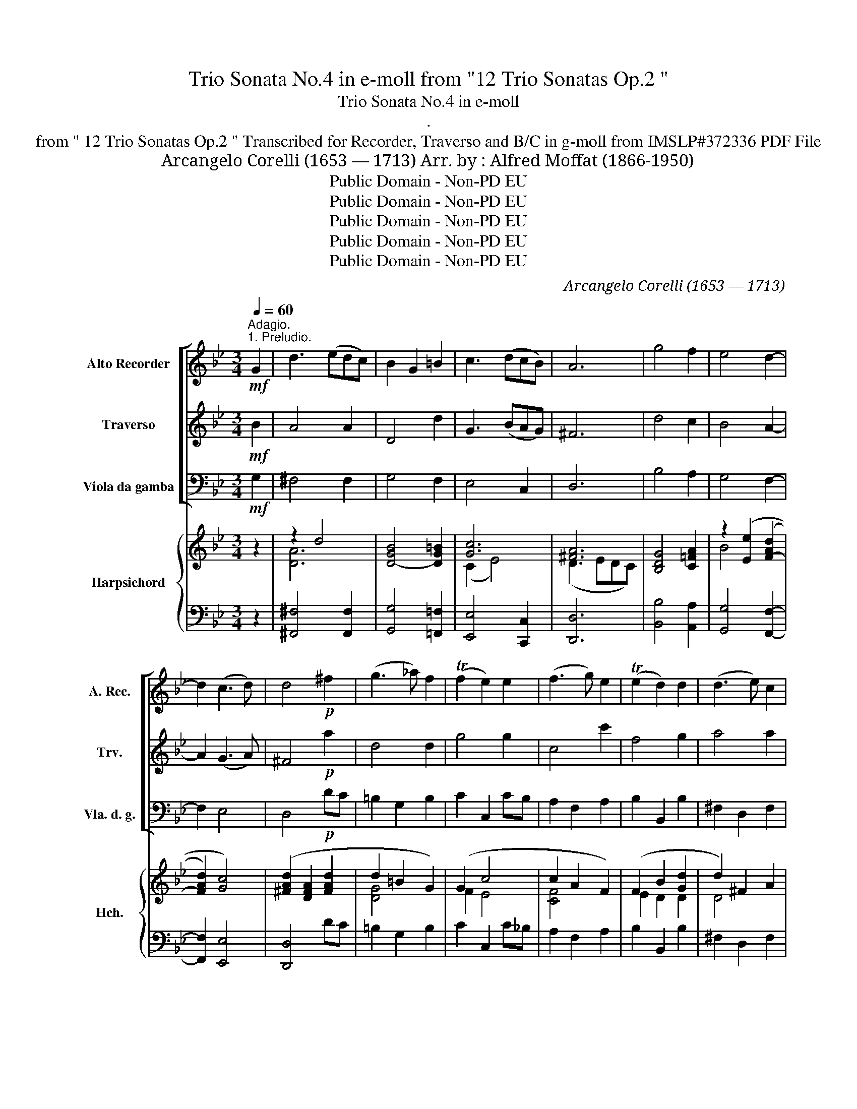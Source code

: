 X:1
T:Trio Sonata No.4 in e-moll from "12 Trio Sonatas Op.2 "
T:Trio Sonata No.4 in e-moll
T:.
T:from " 12 Trio Sonatas Op.2 " Transcribed for Recorder, Traverso and B/C in g-moll from IMSLP#372336 PDF File
T:Arcangelo Corelli (1653 — 1713) Arr. by : Alfred Moffat (1866-1950)
T:Public Domain - Non-PD EU
T:Public Domain - Non-PD EU
T:Public Domain - Non-PD EU
T:Public Domain - Non-PD EU
T:Public Domain - Non-PD EU
C:Arcangelo Corelli (1653 — 1713)
Z:Public Domain - Non-PD EU
%%score [ 1 2 3 ] { ( 4 6 8 ) | ( 5 7 ) }
L:1/8
Q:1/4=60
M:3/4
K:Bb
V:1 treble nm="Alto Recorder" snm="A. Rec."
V:2 treble nm="Traverso" snm="Trv."
V:3 bass nm="Viola da gamba" snm="Vla. d. g."
V:4 treble nm="Harpsichord" snm="Hch."
V:6 treble 
V:8 treble 
V:5 bass 
V:7 bass 
V:1
"^Adagio.""^1. Preludio."!mf! G2 | d3 (edc) | B2 G2 =B2 | c3 (dcB) | A6 | g4 f2 | e4 d2- | %7
 d2 (c3 d) | d4!p! ^f2 | (g3 _a) f2 | (Tf2 e2) e2 | (f3 g) e2 | (Te2 d2) d2 | (d3 e) c2 | %14
 (c2 B2) d2 | (d2 G2) c2 | ^F4 G2- | G2 (G3 ^F) | G4!f! d2- | d3 g (c>d) | d4 ::!mf! d2 | %22
 (B2 G2) e2 | (c2 F2) f2 | (d2 e2) f2 | e4 d2- | d2 c2 f2 | (ed) (c3 B) | B4 z2 | z2!mf! (c'2 f2) | %30
 b4 b2 | Tb2 a2"_cresc." a2 | g4 ag | f4!f! a2 | gf (T=e3 d) |!>(! d4 f2!>)! |!p! e6 | d6 | %38
"_cresc." c6 | B4!f! d2 | cB (TA3 G) | !fermata!G4 :| z/8 | %43
[M:4/4][Q:1/4=140]"^Presto.""^2. Allemanda"!f! .d | .B.A.B.G .A3 .d | .g.b.a.g .^f3!p! .f | g4 a4 | %47
"_cresc." b4 c'4 |!f! d'2 .e'.b (a3 g) | .g.d e4 d2- | d2 (Tc2{Bc} d3) :|!mf! f | .d.B.d.=e f3 f | %53
 .=e.c.e.^f g3 g |"_cresc." .f.g a4 g2- | g2 f2 =e4 |!p! d3 .d' .=b.a.b.g | %57
 c'3 .c'"_cresc." .a.g.a.f | b3 .a .g.b.a.g |!f! ^f4 g4 | a4!>(! .b!>)!.d!p! e2- | %61
 e.f (d3 .e)"_cresc." c2- | cd .G.A B2 A2 | .G.d!f! (e3 f) d2- | de c2- cd !tenuto!G!tenuto!A | %65
 !tenuto!B2 !tenuto!A2 !tenuto!!fermata!G3 ||[M:3/2]"^Grave."[Q:1/2=40] f4 | =e8 f4 | d8 d4 | %69
 !fermata!^c12 |][M:4/4][Q:1/2=60]"^3. Adagio."!p! (d2 =e2)!<(! (f d2 ^c)!<)! | (d2 =e2) (f2 ^f2) | %72
 (g2 a2)!<(! (b g2 ^f)!<)! | (g2 a2)!>(! (bd) e2- | ed/c/ df!>)!!p!!<(! c4-!<)! | c2 (df) c4 | %76
 c2 (d!f!f) (e/f/d/e/) c2 |!p! (B G2 ^F) (GB) A2 | Bd e2- ed"_cresc." (g2- | g^f) (b2 a) d'2 c'- | %80
!f! c' (b2 a) b(d'/c'/ b/a/g/f/) | (=ef)(e>e) da!p! (b2- | b!tenuto!b) (c'3 !tenuto!c') (d'2- | %83
 d'b) (ag/)^f/ gg (=fe/d/) | ee(^d>c) B2 z =B | (cg) (fe/d/) (ed) (c2- | %86
!f!"^rit."[Q:1/2=60] c[Q:1/2=57]B)[Q:1/2=54]A>[Q:1/2=49]"^.5"A[Q:1/2=48] G2[Q:1/2=42] d2[Q:1/2=51] | %87
[Q:1/2=36] z2!ff![Q:1/2=30] c>d d4 :| z/8 |[M:6/8][Q:3/8=120]"^Allegro.""^4. Giga." d | %90
 (B2 G) (d2 g) | (^f2 d) (g2 =f) | e2 d cBc | d3 z2 d' | (d'2 c') c'2- c' | (c'2 b) z!f! ag | %96
 (^fd)g g2 f |!p! g3 z2 g | a3 z2 a | b3 z2"_cresc." b | c'3 z2 c' | d'3 z2!f! d' | d'2 c' c'2 c' | %103
 (c'2 b) z2 f | gab b2 a | b2!p! d d2 =e | f2 f fg"_cresc."f | e2 e e2 z | g2 g gag | %109
 ^f2 a!f! d'3 | d'2 g c'2- z | c'd'c' bag | ^fdg g2 f | g3- g2 f |!>(! e3 d2- z!>)! |!p! dcB c2 d | %116
 d3- d2 ::!mf! a | (^f2 d) (a2 d') | b3 z2 g | (=e2 c) (g2 c') | a3 z2 a | (ga).g (fg).f | %123
 .=e2 .a .b2!f! .a | (d=e).f (e2 d) | d3- d.=e.g |!p! .f2 .f .f2 .f | (fg).d (ec).d | %128
 .e2 .e .e2 .e | (ef).c d2 .d' | (d'2 c') (c'2 .c') | (c'2 b) z2 .b | (b2 _a) a3 | %133
 (_a2 g) z!f! .a.g | (^fd).g (g2 .f) | (g2!p! .d) e3- | e2 .A"_cresc." d3- | d2 .G!f! c3- | %138
 c.d.c .B.A.d | (^FDG) (GA)!tenuto!F | (G3 G2) z :| %141
V:2
!mf! B2 | A4 A2 | D4 d2 | G3 (BAG) | ^F6 | d4 c2 | B4 A2- | A2 (G3 A) | ^F4!p! a2 | d4 d2 | g4 g2 | %11
 c4 c'2 | f4 g2 | a4 a2 | d4 A2 | G4 e2 | c4 B2- | B2 A4 | G4!f! A2- | A2 G4 | ^F4 ::!mf! A2 | %22
 D4 B2 | A4 A2 | B4 c2 | B4 (A2 | G2) A2 B2- | B2 (B2 A2) |!<(! B2 d2 =e2!<)! |!mf! f6- | f2 =e4 | %31
 f2 c2"_cresc." f2- | f2 =e4- | e2 A2!f! d2- | d2 (d3 ^c) |!>(! d2 d4-!>)! |!p! d2 c4- | c2 B4- | %38
"_cresc." B2 A4- | A2!f! G4- | G2 (G3 ^F) | !fermata!G4 :| z/8 |[M:4/4] z | z4 z2 z!f! .f | %45
 .e.d.c.B .A3!p! .a | b4 d4- |"_cresc." d2 g4 (a2 |!f! a)d g4 ^f2 | g3 .B .A.G.A.B | (G3 A) ^F3 :| %51
!mf! d | .f.d.f.g a3 a | .g.=e.g.a b3 b |"_cresc." a3 .=e .d.f.e.d | .^c.A d2 (d3 =c) |!p! d4 d'4 | %57
 =e'4"_cresc." c'4 | d'3 .c' .b.d'.c'.b |!f! a4 b4 |!>(! d4!>)! (d3!p! B) | %61
 (A3 B) (G3"_cresc." A) | ^F2 (G4 F2) | (G3 B)!f! (A3 B) | (G3 A) ^F2 G2- | %65
 G2 !tenuto!^F2 !tenuto!!fermata!G3 ||[M:3/2] A4 | ^A8 A4 | A8 G4 | !fermata!A12 |] %70
[M:4/4] z4!p! (d2 =e2) | (f d2 ^c) (d2 a2) | d2 z2!<(! (g2 a2)!<)! | (b g2 ^f)!>(! (g3 c) | %74
 F3 F!>)!!p!!<(! GGAA!<)! | (B3 F) GGAA | B3!f! F (G/A/B) (B>A) | B2 z2 z!p! (G2 ^F) | %78
 G3 c"_cresc." F3 e | A3 g (ca) g2 |!f! f2 e2 d(b/a/ g/f/=e/d/) | (^cd)(d>c) d3!p! ^f | g3 g a3 a | %83
 b2 z =b (c'2 d'2) | (gG) A2 (^DB) (AG/^F/) | G4- GBAG |!f! ^F (G2 F) G2 A2 | z2!ff! G>^F F4 :| %88
 z/8 |[M:6/8] z | z4 z B | A3 z2 d | G2 ^F GAG | ^F3 z2 z | g2 g (ag)a | d3 z2!f! d' | %96
 (c'd')b Ta3 |!p! g3 z2 d | d3 z2 d | d3 z2"_cresc." d | f3 z2 f | f3 z2!f! f | f2 e e2 e | %103
 (e2 d) z2 d | efd c3 | B3 z2 z | z2!p! c c2"_cresc." d | G2 g g2 a | d2 d d2 e | A3 z2!f! d | %110
 g3 z2 a | ^f2 d g2 d' | c'd'b a3 | g3 d3 |!>(! G3 ^F3!>)! |!p! G6 | ^F3- F2 ::!mf! ^f | %118
 (a2 ^f) (d2 d) | d3 z2 =e | (g2 =e) c2 c | c3 z2 f | (=ef).e (de).d | ^c3 z2!f! .c | %124
 (g2 d) (d2 ^c) | d3 z z A |!p! .d2 .d (=BA).B | G3 z2 .G | .c2 .c (AG).A | F3 z2 .^f | %130
 .g2 .g (ag).a | d3 z2 .d | .e2 .e .f2 .f | B3 z z!f! .d' | (c'd').b =a3 | g3 z2!p! .B | %136
 A3 z2"_cresc." .^F | G3 z2!f! .A | .^F2 .D .G2 .G | (cdB) A3 | (G3 G2) z :| %141
V:3
!mf! G,2 | ^F,4 F,2 | G,4 F,2 | E,4 C,2 | D,6 | B,4 A,2 | G,4 F,2- | F,2 E,4 | D,4!p! DC | %9
 =B,2 G,2 B,2 | C2 C,2 CB, | A,2 F,2 A,2 | B,2 B,,2 B,2 | ^F,2 D,2 F,2 | G,2 G,,2 F,2 | E,4 C,2 | %16
 D,4 C,2- | C,2 D,4 | G,,4!f! F,2 | F,2 E,4 | D,4 ::!mf! ^F,,2 | G,,4 G,2 | F,4 F,2 | B,,4 A,2 | %25
 G,4 F,2 | E,4 D,2 | E,2 F,4 |!<(! B,,2 B,2 B,2!<)! | A,4!mf! A,2 | G,2 C2 C,2 | F,4"_cresc." F,2 | %32
 C,4 ^C,2 | D,4!f! F,2 | G,2 A,4 |!>(! D,2 D2 B,2!>)! |!p! G,2 A,2 F,2 | B,2 B,,2 D,2 | %38
"_cresc." =E,2 ^F,2 D,2 | G,2 G,,2!f! B,,2 | C,2 D,4 | !fermata!G,,4 :| z/8 |[M:4/4] z | %44
 z2 z!f! .G, .F,.E,.F,.D, | .E,3 .C .D.E.D.C |!p! .B,.A,.B,.G, .^F,.E,.F,.D, | %47
"_cresc." .G,.A,.G,.F, .E,.E,.D,.C, |!f! B,,2 C,2 D,4 | G,3 .G, .F,.E,.F,.D, | E,4 D,3 :| z | %52
 z2 z!mf! .B, .A,.F,.A,.=B, | C3 .C .B,.G,.B,.C |"_cresc." D3 .C .B,.A,.B,.G, | %55
 .A,.G,.A,.F, .G,.=E,.A,.A |!p! .^F.E.F.D G3 .G | .=E.D.E.C"_cresc." F3 .F | .D.C.D.B, E3 C | %59
!f! .D.E.D.C .B,.A,.B,.G, | .^F,.=E,!>(!.F,.D,!>)! G,3!p! .G, | %61
 .F,.E,.F,.D, .E,.D,"_cresc.".E,.C, | .D,.C,.B,,.C, .D,.C, D,2 | G,,2 z!f! G, .F,.E,.F,.D, | %64
 .E,.D,.E,.C, !tenuto!D,!tenuto!C,!tenuto!B,,!tenuto!C, | %65
 !tenuto!D,!tenuto!C, !tenuto!D,2 !tenuto!!fermata!G,,3 ||[M:3/2] D,4 | ^C,8 D,4 | B,,8 B,,4 | %69
 !fermata!A,,12 |][M:4/4] z!p! D,^C,A,, D,F,,G,,A,, | D,F,G,A, D,D CB,/A,/ | %72
 B,G,^F,D,!<(! G,B,CD!<)! | G,B,,C,D,!>(! G,,2 z A,, | B,,2 z D,!>)!!p!!<(! E,E,F,F,!<)! | %75
 G,F,/E,/ D,D, E,E,F,F, | G,F,/E,/ D,!f!D, E,B,,F,F,, |!p! B,,B,,C,D, G,B,,C,D, | %78
 G,,2 z A,, B,,2"_cresc." z C, | D,2 z G,- G,F, E,2 |!f! D,G,C,F, B,,2 G,,2 | %81
 A,G,A,A,, D,2 z!p! D | E2 z =E F2 z ^F | GG FE/D/ EE =B,2 | CC ^F,2 G,G, =F,(E,/^D,/) | %85
 E,E, =B,,2 C,D,E,C, |!f! D,C,D,D, G,,2 F,2 | z2!ff! E,>D, D,4 :| z/8 |[M:6/8] z | z4 z G,, | %91
 D,3 z2 B,, | C,2 D, E,3 | D,3 D,3 | E,3 ^F,3 | G,3!f! B,,3 | C,3 D,3 |!p! G,2 A, B,2 G, | %98
 ^F,2 E, F,2 D, | G,2 A, B,2"_cresc." G, | A,2 G, A,2 F, | B,2 C D2!f! D, | E,3 F,3 | G,3 D,3 | %104
 E,3 F,3 | B,,3!p! B,3 | A,2 A, A,2"_cresc." B,, | C,2 C CDC | B,2 B, B,2 C | D3 z2!f! B, | %110
 E3 z2 B, | D3 z2 B, | C2 G, D2 D | G,,3 B,,3 |!>(! C,3 D,3!>)! |!p! E,6 | D,3- D,2 :: z | %118
 z4 z D, | G,2 A, B,2!mf! G, | C3 z2 C, | F,2 G, A,2 F, | G,3 z2 ^G, | A,3 z2!f! .A, | %124
 (B,A,).^G, A,2 A,, | D,3 D3 |!p! =B,3 G,3 | C3 C3 | A,3 F,3 | B,,3 z2 B,, | .=E,2 .E, .^F,2 .F, | %131
 G,3 z2 .B,, | .C,2 .C, .D,2 .D, | E,3 B,,3 |!f! (C,B,,).C, (D,C,).D, | G,3 z2!p! .E, | %136
 F,3 z2"_cresc." .D, | E,3 z2!f! .C, | D,3 z2 B,, | (C,B,,C,) (D,C,)!tenuto!D, | G,,3- G,,2 z :| %141
V:4
 z2 | z2 d4 | [D-GB]4 [DG=B]2 | [Gc]6 | [^FA]6 | [B,DG]4 [C=FA]2 | z2 ([Ee]2 ([F-Ad]2 | %7
 [FAd]2) [Gc]4) | ([^FAd]2 [DFA]2 [FAd]2 | d2 =B2 G2) | (G2 c4 | c2 A2 F2) | (F2 B2 [Gd]2 | %13
 d2) ^F2 A2 | (A2 G2 [Ad]2 | d2 c2 [ce]2) | [D^Fc]4 [EGB]2- | [EGB]2 [CA]4 | %18
 [B,GB]2 [Bdg]2 [Ada]2 | [Ada]2 [Gg]4 | [Ad^f]4 :: [DAd]2 | B6 | (A2 c2 f2 | [Bd]4 c2) | %25
 ([Be]4 d2- | [Gd]2 [Ac]2 [FB]2) | (B4 A2) | B2 [Fd]2 [=Ec]2 | c2 f4 | B4 c2 | ([Fc]6 | [GB]4 A2) | %33
 (A2 d4) | (d4 ^c2) |!>(! (.[FAd]4!>)! [FBd-]2 | d2 [Ac]4) | [Ac]2 B4 | [GB]2 A2 [^Fd]2 | %39
 [AB]2 [GBd]2 [dg]2 | [Gce]2 [Ad]4 | !fermata![GBdg]4 :| z/8 |[M:4/4] z | z4 d4 | cdcB [^FA]3 z | %46
 dcdB d4 | [GB]4 c4 | [CAd]2 c2 A4 | [DGB]2 e4 d2 | [Gg]4 [d^f]3 :| z | z2 z c cAcd | %53
 ([=Ec]3 [A^f]) g4 | (=f3 =e d4) | [=E^c]2 [Ad]2 ([Bd]2 [Ac]2) | d4 d4 | c4 c4 | B4 B2 e2 | %59
 [^FA]4 d2 c2 | (d4 B3) B | AGA=F GFGE | [D^F]2 [DG][EGc] ([GB]2 [FA]2) | [B,DG]2 z B AGA=F | %64
 GFGE [D^F]2 [DG][EGc] | [GB]2 [^FA]2 !fermata![B,DG]3 ||[M:3/2] [FAf]4 | =e8 [FAf]4 | %68
 [Aa]8 [Gg]4 |!>(! [A^c=ea]4!>)! !fermata![=EAc]8 |][M:4/4] [FA]2 =e^c d3 c | d3 ^c [Fd-]2 [^Fd]2 | %72
 dcA^f gded | dg A2 [B,DG]2 z [=Fc] | cB/A/ BB (!tenuto![GBc][GBc][FAc]!tenuto![Ac]) | %75
 [DB]3 [Bf] ([GBc][GBc][FAc][FAc]) | ([DB]3 [Bf]) [GBe][GBe] [Fc]2 | %77
 ([Bd]2 ed/c/ [GB][GB][Ge][^Fd]) | [GBdg]2 e2 z [FBd] [Aeg]2 | A2 B2 cdGg | %80
 f2 e2 d2 z ([G=e]/[Fd]/) | ([=E^c][Fd] dc [FAd]2) z B- | B2 z c- c2 z A | (dg d2 cg de/=f/ | %84
 [ce][EGc] dc [GB]2 A=B) | (c/d/e d/e/f [ce][_Bd][Ac][eg] | [Ad^f][Beg] gf g2 [Ada]2) | %87
 z2 [cgac']>[d^fad'] [dfad']4 :| z/8 |[M:6/8] z | .[Bdg]2 z z2 [GBd] | [^FAd]2 z z2 [Gd=f] | %92
 ([Gce]2 [Ad]) [Gc]3 | ([^FAd]2 [A^f]) ([Af][Ge][Fd]) | z (Gc) z Ac | z GB z ([Gd]g) | c3- c3 | %97
 (B2 a ddB) | A2 d d2 z | ([GB]2 g) (dcB) | (c2 f) f2 z | (d2 b) (fed) | (GB)e z (Ac) | GBd Bfb | %104
 ([Bg]f[Ge]) [Fe]3 | [FBd]3 z2 [Gc] | [Fc]2 [Fc] [Fc]2 [FG] | [EG]2 [Ec] c2 c | %108
 .[DGd]2 [Gd] [Gd]2 [Ge] | [^FA] z z z2 [Gd] | [Gc] z z z2 [Gce] | [^FAd]2 z z2 [Gg] | %112
 ([A^f]2 [Bg]) [Ad]3 | (gdG) (fdG) | (e!>(!c!>)!G) (dA^F) | d3 z3 | [^Fd]3- [Fd]2 :: z | %118
 [^FAd]2 z z2 ([FAd] | B2 g) (dcB) | [=Ec]3 z2 [Ec] | (A2 f) (cBA) | (=ecG) (fdG) | %123
 (g=e^c) A z [Ac] | d3 d2 ^c | ([FAd]2!>(! [Af]) ([Af]([G=e]!>)![Fd])) | (dGg) (=BGf) | %127
 ([df]3 [c_e]2) z | (cFf) (AFe) | ([ce]3 [Bd]2) z | [Gd]2 z [Ac]2 z | ([Ac]2 [GB]) z2 z | %132
 [EB]2 z [F_A]2 z | ([F_A]2 [EG]) [DB]3 | [E=A] z z [DA]2 F | [DGB]2 z z2 ([GB] | A2) z z2 ([^FA] | %137
 G2) z z2 [GAe] | [^FAd]2 z z2 [DG] | [D^F] z z (G2 F) |!>(! [B,DG]3-!>)! .[B,DG]2 z :| %141
V:5
 z2 | [^F,,^F,]4 [F,,F,]2 | [G,,G,]4 [=F,,=F,]2 | [E,,E,]4 [C,,C,]2 | [D,,D,]6 | %5
 [B,,B,]4 [A,,A,]2 | [G,,G,]4 [F,,F,]2- | [F,,F,]2 [E,,E,]4 | [D,,D,]4 DC | =B,2 G,2 B,2 | %10
 C2 C,2 C_B, | A,2 F,2 A,2 | B,2 B,,2 B,2 | ^F,2 D,2 F,2 | G,2 G,,2 [=F,,=F,]2 | %15
 [E,,E,]4 [C,,C,]2 | [D,,D,]4 [C,,C,]2- | [C,,C,]2 [D,,D,]4 | [G,,G,]4 [=F,,=F,]2 | %19
 [F,,F,]2 [E,,E,]4 | [D,,D,]4 :: ^F,2 | G,4 G,2 | =F,4 F,2 | B,4 A,2 | G,4 F,2 | E,4 D,2 | %27
 E,2 F,4 | B,,2 [B,,B,]4 | [A,,A,]4!mf! [A,,A,]2 | G,,2 [C,C]2 [C,,C,]2 | [F,,F,]4 F,,2 | %32
 [C,C]4 [C,C]2 | [D,D]4!f! [F,,F,]2 | [G,,G,]2 [A,,A,]2 A,,,2 | [D,,D,]2 [D,D]2 [B,,B,]2 | %36
 [G,,G,]2 [A,,A,]2 F,2 | B,2 B,,2 D,2 | =E,2 ^F,2 D,2 | G,2- G,2 .[B,,B,]2 | .C2 [D,D]4 | %41
 !fermata![G,,G,]4 :| z/8 |[M:4/4] z | z2 z G, F,E,F,D, | E,3 C DEDC | B,A,B,G, ^F,=E,F,D, | %47
 G,A,G,F, E,E,D,C, | B,,2 C,2 D,4 | G,3 G, F,E,F,D, | E,4 D,3 :| z | z2 z B, A,F,A,=B, | %53
 C3 C B,G,B,C | D3 C B,A,B,G, | A,G,A,F, G,=E,A,A,, | ^F=EFD G3 G | =EDEC F3 F | DCDB, E3 C | %59
 DEDC B,A,B,G, | ^F,=E,F,D, G,3 G, | =F,E,F,D, E,D,E,C, | D,C,B,,C, D,C, D,2 | %63
 [G,,G,]2 z [G,,G,] [F,,F,][E,,E,][F,,F,][D,,D,] | %64
 [E,,E,][D,,D,][E,,E,][C,,C,] [D,,D,][C,,C,][B,,,B,,][C,,C,] | %65
 [D,,D,][C,,C,] [D,,D,]2 !fermata![G,,G,]3 ||[M:3/2] [D,A,]4 | A,8 A,4 | D4 B,8 | %69
 !fermata![A,,A,]12 |][M:4/4] z D^CA, DF,G,A, | D,F,G,A, D,D CB,/A,/ | B, G, ^F, D, G,B,CD | %73
 G,B,,C,D, G,,2 z A, | B,2 z D, E,E,F,F, | G,F,/E,/ D,D, E,E,F,F, | G,F,/E,/ D,D, E,B,,F,F,, | %77
 B,,B,CD G,B,,C,D, | G,,2 z A, B,2 z C | D2 G, G2 F E2 | DGCF B,2 z G, | A,G,A,A,, D,2 z D | %82
 E2 z =E F2 z ^F | GG FE/D/ EE =B,B, | C>C, ^F,2 G,G, =F,E,/D,/ | E,E,=B,,B,, C,D,E,C, | %86
 D,C,D,D, [G,,G,]2 [=F,,F,]2 | z2 [E,,E,]>[D,,D,] [D,,D,]4 :| z/8 |[M:6/8] z | %90
 [G,,G,]2 z z2 [G,,G,] | [D,D]2 z z2 [=B,,B,] | [C,C]2 [D,D] [E,E]3 | [D,D]3 z3 | =E,3 ^F,3 | %95
 G,3 [B,,B,]3 | [C,C]3 D3 | [G,D]2 A, B,2 G, | =F,2 =E, F,2 D, | G,2 A, B,2 z | A,2 G, A,2 F, | %101
 B,2 C D2 D, | [E,,E,]3 [F,,F,]3 | [G,,G,]3 [D,,D,]3 | [E,,E,]3 z z2 | B,,3!p! B,3 | %106
 A,2 A, A,2 =B, | C2 C (CDC) | B,2 B, B,2 C | D2 z z2 B, | E2 z z2 C | D2 z z2 B, | C2 z D2 D, | %113
 G,3 =B,,3 | C,3 D,3 | E,6 | z2 A, D2 :: z | D,2 z z2 D, | G,2 A, B,2 G, | C3 z2 C, | %121
 F,2 G, A,2 F, | G,3 z2 z | A,3 z2 A, | (B,A,G,) A,2 A,, | D,3 D3 | =B,3 G,3 | C2 C, C2 z | %128
 A,3 F,3 | B,2 B,, B,2 z | [=E,D]2 z [^F,D]2 z | [G,-D]3 [G,,G,]2 z | [C,B,]2 z [D,B,]2 z | %133
 [E,B,]3 [B,,B,]2 z | C, z z (D,C,D,) | G,2 z z2 (E, | F,2) z z2 (D, | E,2) z z2 [C,,C,] | %138
 [D,,D,]2 z z2 [B,,,B,,] | [C,,C,] z z [D,,D,]3 | [G,,D,G,]3- [G,,D,G,]2 z :| %141
V:6
 x2 | [DA]6 | x6 | (C2 E4) | (D3 EDC) | x6 | B4 x2 | x6 | x6 | [DG]4 x2 | F2 E4 | [CF]4 x2 | %12
 E2 D2 D2 | D4 x2 | D4 D2 | x4 G2 | x6 | x2 G2 ^F2 | x6 | x2 d2 c2 | x4 :: x2 | ([DG]4 [EG]2) | %23
 F4 A2 | F6 | B2 E2 [FA]2 | x6 | (GF) F4 | x6 | [Fc]6 | F2 =E4 | (B2 A4) | (F2 =E4) | [FA]6 | %34
 BA A4 | x6 | E6 | (D4 F2) | x6 | x6 | x2 (G2 ^F2) | x4 :| x/4 |[M:4/4] x | x4 AGAF | G4 x4 | %46
 G4 AGA^F | x4 G2 FE | x2 [EG]2 ([EG]2 [C^F]2) | x2 [GB]2 AGAF | d2 c2 A3 :| x | x3 E2 x3 | %53
 x4 dBd=e | d2 A4 GF | x4 =E4 | AGA^F =B4 | GFG=E A4 | F_EFD G4 | x4 G4 | AGA^F G4 | x8 | %62
 x4 (D3 C) | x8 | x8 | (D3 C) x3 ||[M:3/2] x4 | A8 x4 | d12 | x12 |][M:4/4] x2 [=EA]2 ([FA]A)BA | %71
 FA =E2 x4 | G2 A2 B2 A2 | [GB]2 [EG][D^F] x4 | F3 F x4 | G2 FF x4 | G2 FF x2 BA | F G2 ^F x4 | %78
 x2 [GB][Fc] x4 | G^F G2 A2 G2 | x B2 A B2 x2 | x2 [=EA]2 x3 ^F | G2 x G A2 x2 | B2 AG/^F/ G2 G2 | %84
 x2 [DA]2 x2 DG/F/ | G2 G2 G3 A | x2 [Ad]2 B2 x2 | x8 :| x/4 |[M:6/8] x | x6 | x6 | x6 | x6 | x6 | %95
 x6 | (A2 G ^F3) | G3 G3 | A3 (AGF) | x3 G3 | x3 (cBA) | B3 B3 | x6 | x6 | x A2 B2 A | x6 | x6 | %107
 x3 (EFE) | x6 | x6 | x6 | x6 | x3 (g2 ^f) | x6 | x6 | G2- G3 x | x5 :: x | x6 | G3 G3 | x6 | %121
 F3 F3 | x6 | x6 | (G3 [=EA]3) | x6 | x6 | G3- G2 x | x6 | F3- F2 x | x6 | x6 | x6 | x6 | x6 | x6 | %136
 x6 | x6 | x6 | x3 [A,D]3 | x6 :| %141
V:7
 x2 | x6 | x6 | x6 | x6 | x6 | x6 | x6 | x6 | x6 | x6 | x6 | x6 | x6 | x6 | x6 | x6 | x6 | x6 | %19
 x6 | x4 :: x2 | x6 | x6 | x6 | x6 | x6 | x6 | x6 | x6 | x6 | x4 .F,2 | x6 | x6 | x6 | x6 | x6 | %37
 x6 | x6 | x2 G,,2 x2 | C,2 x4 | x4 :| x/4 |[M:4/4] x | x8 | x8 | x8 | x8 | x8 | x8 | x7 :| x | %52
 x8 | x8 | x8 | x8 | x8 | x8 | x8 | x8 | x8 | x8 | x8 | x8 | x8 | x7 ||[M:3/2] x4 | ^C,8 D,4 | %68
 B,,12 | x12 |][M:4/4] x8 | x8 | x8 | x8 | x8 | x8 | x8 | x8 | x8 | x8 | x8 | x8 | x8 | x8 | x8 | %85
 x8 | x8 | x8 :| x/4 |[M:6/8] x | x6 | x6 | x6 | x6 | x6 | x6 | x3 D,3 | x6 | x6 | x6 | x6 | x6 | %102
 x6 | x6 | x6 | x6 | x6 | x6 | x6 | x6 | x6 | x6 | x6 | x6 | x6 | x6 | D,3- D,2 :: x | x6 | x6 | %120
 x6 | x6 | x6 | x6 | x6 | x6 | x6 | x6 | x6 | x6 | x6 | x6 | x6 | x6 | x6 | x6 | x6 | x6 | x6 | %139
 x6 | x6 :| %141
V:8
 x2 | x6 | x6 | x6 | x6 | x6 | x6 | x6 | x6 | x6 | x6 | x6 | x6 | x6 | x6 | x6 | x6 | x6 | x6 | %19
 x6 | x4 :: x2 | x6 | x6 | x6 | x6 | x6 | x6 | x6 | x6 | x6 | x6 | x6 | x6 | x6 | x6 | x6 | x6 | %38
 x6 | x6 | x6 | x4 :| x/4 |[M:4/4] x | x8 | x8 | x8 | x8 | x8 | x8 | x7 :| x | x4 F3 F | x8 | x8 | %55
 x8 | x8 | x8 | x8 | x8 | x8 | x8 | x8 | x8 | x8 | x7 ||[M:3/2] x4 | =E8 x4 | x12 | x12 |] %70
[M:4/4] x8 | x8 | x8 | x8 | x8 | x8 | x8 | x8 | x8 | x8 | x8 | x8 | x8 | x8 | x8 | x8 | x8 | x8 :| %88
 x/4 |[M:6/8] x | x6 | x6 | x6 | x6 | x6 | x6 | x6 | x6 | x6 | x6 | x6 | x6 | x6 | x6 | x6 | x6 | %106
 x6 | x6 | x6 | x6 | x6 | x6 | x6 | x6 | x6 | x2 c3 x | x5 :: x | x6 | x6 | x6 | x6 | x6 | x6 | %124
 x6 | x6 | x6 | x6 | x6 | x6 | x6 | x6 | x6 | x6 | x6 | x6 | x6 | x6 | x6 | x6 | x5 z :| %141

